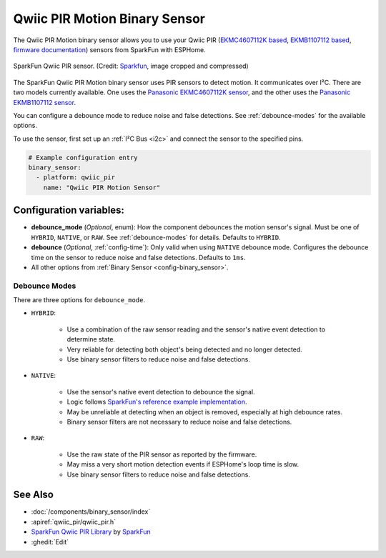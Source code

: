 Qwiic PIR Motion Binary Sensor
==============================

.. seo::
    :description: Instructions for setting up the Qwiic PIR Motion binary sensor.
    :image: qwiic_pir.jpg

The Qwiic PIR Motion binary sensor allows you to use your Qwiic PIR (`EKMC4607112K based <https://www.sparkfun.com/products/17374>`__, `EKMB1107112 based <https://www.sparkfun.com/products/17375>`__, `firmware documentation <https://github.com/sparkfun/Qwiic_PIR>`__)
sensors from SparkFun with ESPHome.

.. figure:: images/qwiic_pir.jpg
    :align: center
    :width: 30.0%

    SparkFun Qwiic PIR sensor.
    (Credit: `Sparkfun <https://www.sparkfun.com/products/17374>`__, image cropped and compressed)

.. _Sparkfun: https://www.sparkfun.com/products/17374

The SparkFun Qwiic PIR Motion binary sensor uses PIR sensors to detect motion. It communicates over I²C. There are two models currently available. One uses the `Panasonic EKMC4607112K sensor <https://cdn.sparkfun.com/assets/7/2/a/4/3/EKMC460711xK_Spec.pdf>`__, and the other uses the `Panasonic EKMB1107112 sensor <https://cdn.sparkfun.com/assets/c/e/8/7/5/EKMB110711x_Spec.pdf>`__. 

You can configure a debounce mode to reduce noise and false detections. See :ref:`debounce-modes` for the available options.

To use the sensor, first set up an :ref:`I²C Bus <i2c>` and connect the sensor to the specified pins.

.. code-block:: yaml

    # Example configuration entry
    binary_sensor:
      - platform: qwiic_pir
        name: "Qwiic PIR Motion Sensor"

Configuration variables:
------------------------

- **debounce_mode** (*Optional*, enum): How the component debounces the motion sensor's signal. Must be one of ``HYBRID``, ``NATIVE``, or ``RAW``. See :ref:`debounce-modes` for details. Defaults to ``HYBRID``.
- **debounce** (*Optional*, :ref:`config-time`): Only valid when using ``NATIVE`` debounce mode. Configures the debounce time on the sensor to reduce noise and false detections. Defaults to ``1ms``.

-  All other options from :ref:`Binary Sensor <config-binary_sensor>`.

.. _debounce-modes:

Debounce Modes
**************

There are three options for ``debounce_mode``.

- ``HYBRID``:

    - Use a combination of the raw sensor reading and the sensor's native event detection to determine state.
    - Very reliable for detecting both object's being detected and no longer detected.
    - Use binary sensor filters to reduce noise and false detections.

- ``NATIVE``:
    
    - Use the sensor's native event detection to debounce the signal.
    - Logic follows `SparkFun's reference example implementation <https://github.com/sparkfun/SparkFun_Qwiic_PIR_Arduino_Library/blob/master/examples/Example2_PrintPIRStatus/Example2_PrintPIRStatus.ino>`__.
    - May be unreliable at detecting when an object is removed, especially at high debounce rates.
    - Binary sensor filters are not necessary to reduce noise and false detections.

- ``RAW``:
    
    - Use the raw state of the PIR sensor as reported by the firmware.
    - May miss a very short motion detection events if ESPHome's loop time is slow.
    - Use binary sensor filters to reduce noise and false detections.

See Also
--------
- :doc:`/components/binary_sensor/index`
- :apiref:`qwiic_pir/qwiic_pir.h`
- `SparkFun Qwiic PIR Library <https://github.com/sparkfun/SparkFun_Qwiic_PIR_Arduino_Library>`__ by `SparkFun <https://www.sparkfun.com/>`__
- :ghedit:`Edit`
